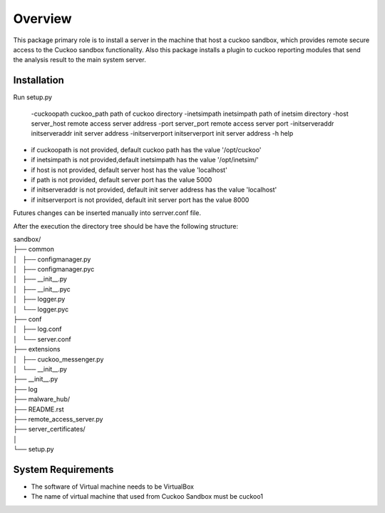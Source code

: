 Overview
========

This package primary role is to install a server in the machine that host a cuckoo sandbox, which provides remote secure
access to the Cuckoo sandbox functionality. Also  this package installs a plugin to cuckoo reporting modules that send
the analysis result to the main system server.

Installation
------------
Run setup.py

    -cuckoopath cuckoo_path   path of cuckoo directory
    -inetsimpath inetsimpath   path of inetsim directory
    -host server_host  remote  access server address
    -port server_port  remote  access server port
    -initserveraddr initserveraddr   init server address
    -initserverport initserverport   init server address
    -h   help

- if cuckoopath is not provided, default cuckoo path has the value  '/opt/cuckoo'
- if inetsimpath is not provided,default inetsimpath has the value '/opt/inetsim/'
- if host is not provided, default server host has the value 'localhost'
- if path is not provided, default server port has the value 5000
- if initserveraddr is not provided, default init server address has the value 'localhost'
- if initserverport is not provided, default init server port has the value 8000

Futures changes can be inserted manually into serrver.conf file.

After the execution the directory tree should be have the following structure:

| sandbox/
| ├── common
| │   ├── configmanager.py
| │   ├── configmanager.pyc
| │   ├── __init__.py
| │   ├── __init__.pyc
| │   ├── logger.py
| │   └── logger.pyc
| ├── conf
| │   ├── log.conf
| │   └── server.conf
| ├── extensions
| │   ├── cuckoo_messenger.py
| │   └── __init__.py
| ├── __init__.py
| ├── log
| ├── malware_hub/
| ├── README.rst
| ├── remote_access_server.py
| ├── server_certificates/
| │  
| └── setup.py

System Requirements
-------------------
- The software of Virtual machine needs to be VirtualBox
- The name of virtual machine that used from Cuckoo Sandbox must be cuckoo1